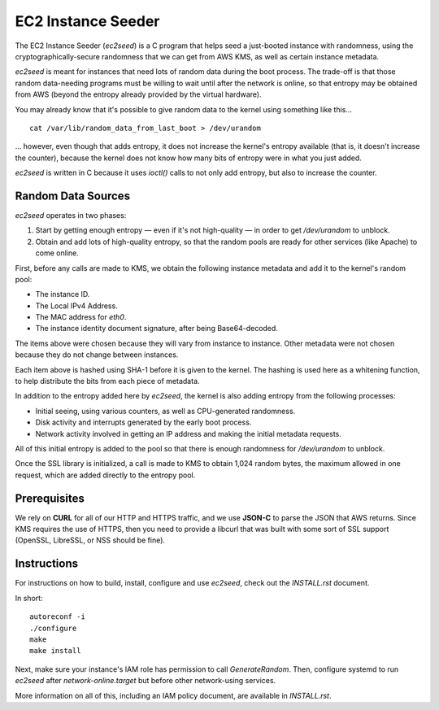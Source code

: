 EC2 Instance Seeder
===================

The EC2 Instance Seeder (`ec2seed`) is a C program that helps seed a just-booted instance
with randomness, using the cryptographically-secure randomness that we can get from AWS
KMS, as well as certain instance metadata.

`ec2seed` is meant for instances that need lots of random data during the boot process.
The trade-off is that those random data-needing programs must be willing to wait until
after the network is online, so that entropy may be obtained from AWS (beyond the
entropy already provided by the virtual hardware).

You may already know that it's possible to give random data to the kernel using something
like this...

::

	cat /var/lib/random_data_from_last_boot > /dev/urandom
	
... however, even though that adds entropy, it does not increase the kernel's entropy
available (that is, it doesn't increase the counter), because the kernel does not know
how many bits of entropy were in what you just added.

`ec2seed` is written in C because it uses `ioctl()` calls to not only add entropy, but
also to increase the counter.

Random Data Sources
-------------------

`ec2seed` operates in two phases:

1. Start by getting enough entropy — even if it's not high-quality — in order to get
   `/dev/urandom` to unblock.

2. Obtain and add lots of high-quality entropy, so that the random pools are ready for
   other services (like Apache) to come online.

First, before any calls are made to KMS, we obtain the following instance metadata
and add it to the kernel's random pool:

* The instance ID.

* The Local IPv4 Address.

* The MAC address for `eth0`.

* The instance identity document signature, after being Base64-decoded.

The items above were chosen because they will vary from instance to instance.  Other
metadata were not chosen because they do not change between instances.

Each item above is hashed using SHA-1 before it is given to the kernel.
The hashing is used here as a whitening function, to help distribute the bits from each
piece of metadata.

In addition to the entropy added here by `ec2seed`, the kernel is also adding entropy
from the following processes:

* Initial seeing, using various counters, as well as CPU-generated randomness.

* Disk activity and interrupts generated by the early boot process.

* Network activity involved in getting an IP address and making the initial metadata
  requests.

All of this initial entropy is added to the pool so that there is enough randomness for
`/dev/urandom` to unblock.

Once the SSL library is initialized, a call is made to KMS to obtain 1,024 random bytes,
the maximum allowed in one request, which are added directly to the entropy pool.

Prerequisites
-------------

We rely on **CURL** for all of our HTTP and HTTPS traffic, and we use **JSON-C** to parse
the JSON that AWS returns.  Since KMS requires the use of HTTPS, then you need to provide
a libcurl that was built with some sort of SSL support (OpenSSL, LibreSSL, or NSS should
be fine).

Instructions
------------

For instructions on how to build, install, configure and use `ec2seed`, check out the
`INSTALL.rst` document.

In short:

::

	autoreconf -i
	./configure
	make
	make install

Next, make sure your instance's IAM role has permission to call `GenerateRandom`.
Then, configure systemd to run `ec2seed` after `network-online.target` but before other
network-using services.

More information on all of this, including an IAM policy document, are available in
`INSTALL.rst`.